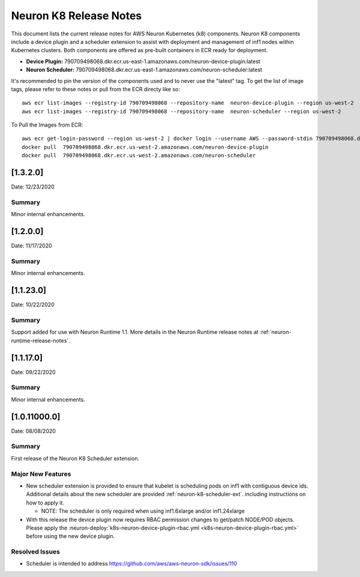 .. _neuron-k8-rn:

Neuron K8 Release Notes
^^^^^^^^^^^^^^^^^^^^^^^

This document lists the current release notes for AWS Neuron Kubernetes
(k8) components. Neuron K8 components include a device plugin and a
scheduler extension to assist with deployment and management of inf1
nodes within Kubernetes clusters. Both components are offered as
pre-built containers in ECR ready for deployment.

-  **Device Plugin:**
   790709498068.dkr.ecr.us-east-1.amazonaws.com/neuron-device-plugin:latest
-  **Neuron Scheduler:**
   790709498068.dkr.ecr.us-east-1.amazonaws.com/neuron-scheduler:latest

It's recommended to pin the version of the components used and to never
use the "latest" tag. To get the list of image tags, please refer to
these notes or pull from the ECR directy like so:

::

   aws ecr list-images --registry-id 790709498068 --repository-name  neuron-device-plugin --region us-west-2
   aws ecr list-images --registry-id 790709498068 --repository-name  neuron-scheduler --region us-west-2

To Pull the Images from ECR:

::

   aws ecr get-login-password --region us-west-2 | docker login --username AWS --password-stdin 790709498068.dkr.ecr.us-west-2.amazonaws.com
   docker pull  790709498068.dkr.ecr.us-west-2.amazonaws.com/neuron-device-plugin
   docker pull  790709498068.dkr.ecr.us-west-2.amazonaws.com/neuron-scheduler

.. _1320:

[1.3.2.0]
=========

Date: 12/23/2020

Summary
-------

Minor internal enhancements.

.. _1200:

[1.2.0.0]
=========

Date: 11/17/2020

Summary
-------

Minor internal enhancements.

.. _11230:

[1.1.23.0]
==========

Date: 10/22/2020

.. _summary-1:

Summary
-------

Support added for use with Neuron Runtime 1.1. More details in the
Neuron Runtime release notes at :ref:`neuron-runtime-release-notes`.


.. _11170:

[1.1.17.0]
==========

Date: 09/22/2020

Summary
-------

Minor internal enhancements.

.. _10110000:

[1.0.11000.0]
=============

Date: 08/08/2020

.. _summary-1:

Summary
-------

First release of the Neuron K8 Scheduler extension.

Major New Features
------------------

-  New scheduler extension is provided to ensure that kubelet is
   scheduling pods on inf1 with contiguous device ids. Additional
   details about the new scheduler are provided :ref:`neuron-k8-scheduler-ext`.
   including instructions on how to apply it.

   -  NOTE: The scheduler is only required when using inf1.6xlarge
      and/or inf1.24xlarge

-  With this release the device plugin now requires RBAC permission
   changes to get/patch NODE/POD objects. Please apply the 
   :neuron-deploy:`k8s-neuron-device-plugin-rbac.yml <k8s-neuron-device-plugin-rbac.yml>`
   before using the new device plugin.

Resolved Issues
---------------

-  Scheduler is intended to address
   https://github.com/aws/aws-neuron-sdk/issues/110
